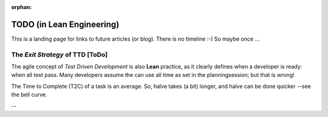 :orphan:

TODO (in Lean Engineering)
==========================

This is a landing page for links to future articles (or blog). There is no timeline :-) So maybe once ...

.. _tdd_exitstrategy:

The *Exit Strategy* of TTD [ToDo]
---------------------------------

The agile concept of *Test Driven Development* is also **Lean** practice, as it clearly defines when a developer is
ready: when all test pass.  Many developers assume the can use all time as set in the planningsession; but that is
wrong!

The Time to Complete (T2C) of a task is an average. So, halve takes (a bit) longer, and halve can be done quicker --see the bell curve.

.. todo:: Exit strategy (lean summary)

   One often overseen goal is the implicit *exit strategy*, which comes for free with (all variants of) TDD. A
   :ref:`blog <TDD_exitStrategy>` on that will be posted later, but let’s give a summary already.

   Engineers tend to overreach their obligations, especially when there is some planned time left. Then, there are
   always ways to improve and extend the code. Good programmers always have the ambition to improve on readability,
   maintainability, etc. This sounds positive (and it is), but has an indirect negative effect on cost.
   |BR|
   As (scrum-poker) estimations are based on averages, probably half of the tasks are a bit less work as assumed, and
   the other fifty percent takes a bit more. However, when the ‘left time’ is used for improvements, there is no spare
   to make up the overrun tasks. And oddly enough, they are always at the end.

   So, the question become: *“How can we be lean on the first 50%, to use the ‘spare time’ for the remaining 50%?”*
   |BR|
   With TDD, a task is done when the tests pass!

   That means a developer got a clear indication (s)he is done. As soon the lights are green, it is time to move on!
   Probably a few ticks of labor are left: like tidy-up, review, and a pull-request the new feature.
   |BR|
   By having an objective signal to expire an assignment, even when there is ‘time left’, and assuming the (average)
   estimations are correct, all tasks will be on time (on average). And although this sounds as normal, the experience
   of many teams differ.


--
